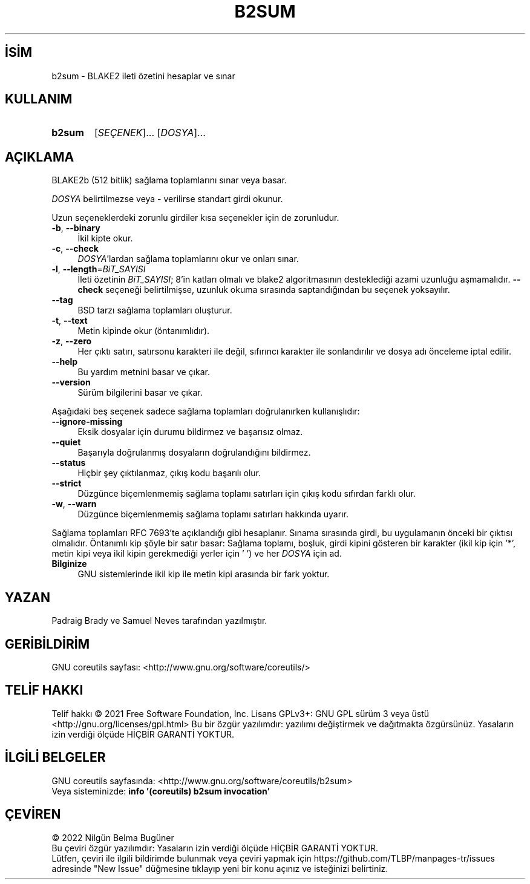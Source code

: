 .ig
 * Bu kılavuz sayfası Türkçe Linux Belgelendirme Projesi (TLBP) tarafından
 * XML belgelerden derlenmiş olup manpages-tr paketinin parçasıdır:
 * https://github.com/TLBP/manpages-tr
 *
..
.\" Derlenme zamanı: 2023-01-28T03:33:53+03:00
.TH "B2SUM" 1 "Eylül 2021" "GNU coreutils 9.0" "Kullanıcı Komutları"
.\" Sözcükleri ilgisiz yerlerden bölme (disable hyphenation)
.nh
.\" Sözcükleri yayma, sadece sola yanaştır (disable justification)
.ad l
.PD 0
.SH İSİM
b2sum - BLAKE2 ileti özetini hesaplar ve sınar
.sp
.SH KULLANIM
.IP \fBb2sum\fR 6
[\fISEÇENEK\fR]... [\fIDOSYA\fR]...
.sp
.PP
.sp
.SH "AÇIKLAMA"
BLAKE2b (512 bitlik) sağlama toplamlarını sınar veya basar.
.sp
\fIDOSYA\fR belirtilmezse veya - verilirse standart girdi okunur.
.sp
Uzun seçeneklerdeki zorunlu girdiler kısa seçenekler için de zorunludur.
.sp
.TP 4
\fB-b\fR, \fB--binary\fR
İkil kipte okur.
.sp
.TP 4
\fB-c\fR, \fB--check\fR
\fIDOSYA\fR\&'lardan sağlama toplamlarını okur ve onları sınar.
.sp
.TP 4
\fB-l\fR, \fB--length\fR=\fIBiT_SAYISI\fR
İleti özetinin \fIBiT_SAYISI\fR; 8\&'in katları olmalı ve blake2 algoritmasının desteklediği azami uzunluğu aşmamalıdır. \fB--check\fR seçeneği belirtilmişse, uzunluk okuma sırasında saptandığından bu seçenek yoksayılır.
.sp
.TP 4
\fB--tag\fR
BSD tarzı sağlama toplamları oluşturur.
.sp
.TP 4
\fB-t\fR, \fB--text\fR
Metin kipinde okur (öntanımlıdır).
.sp
.TP 4
\fB-z\fR, \fB--zero\fR
Her çıktı satırı, satırsonu karakteri ile değil, sıfırıncı karakter ile sonlandırılır ve dosya adı önceleme iptal edilir.
.sp
.TP 4
\fB--help\fR
Bu yardım metnini basar ve çıkar.
.sp
.TP 4
\fB--version\fR
Sürüm bilgilerini basar ve çıkar.
.sp
.PP
Aşağıdaki beş seçenek sadece sağlama toplamları doğrulanırken kullanışlıdır:
.sp
.TP 4
\fB--ignore-missing\fR
Eksik dosyalar için durumu bildirmez ve başarısız olmaz.
.sp
.TP 4
\fB--quiet\fR
Başarıyla doğrulanmış dosyaların doğrulandığını bildirmez.
.sp
.TP 4
\fB--status\fR
Hiçbir şey çıktılanmaz, çıkış kodu başarılı olur.
.sp
.TP 4
\fB--strict\fR
Düzgünce biçemlenmemiş sağlama toplamı satırları için çıkış kodu sıfırdan farklı olur.
.sp
.TP 4
\fB-w\fR, \fB--warn\fR
Düzgünce biçemlenmemiş sağlama toplamı satırları hakkında uyarır.
.sp
.PP
Sağlama toplamları RFC 7693\&'te açıklandığı gibi hesaplanır. Sınama sırasında girdi, bu uygulamanın önceki bir çıktısı olmalıdır. Öntanımlı kip şöyle bir satır basar: Sağlama toplamı, boşluk, girdi kipini gösteren bir karakter (ikil kip için \&'*\&', metin kipi veya ikil kipin gerekmediği yerler için \&' \&') ve her \fIDOSYA\fR için ad.
.sp
.TP 4
\fBBilginize\fR
GNU sistemlerinde ikil kip ile metin kipi arasında bir fark yoktur.
.sp
.PP
.sp
.SH "YAZAN"
Padraig Brady ve Samuel Neves tarafından yazılmıştır.
.sp
.SH "GERİBİLDİRİM"
GNU coreutils sayfası: <http://www.gnu.org/software/coreutils/>
.sp
.SH "TELİF HAKKI"
Telif hakkı © 2021 Free Software Foundation, Inc. Lisans GPLv3+: GNU GPL sürüm 3 veya üstü <http://gnu.org/licenses/gpl.html> Bu bir özgür yazılımdır: yazılımı değiştirmek ve dağıtmakta özgürsünüz. Yasaların izin verdiği ölçüde HİÇBİR GARANTİ YOKTUR.
.sp
.SH "İLGİLİ BELGELER"
GNU coreutils sayfasında: <http://www.gnu.org/software/coreutils/b2sum>
.br
Veya sisteminizde: \fBinfo \&'(coreutils) b2sum invocation\&'\fR
.sp
.SH "ÇEVİREN"
© 2022 Nilgün Belma Bugüner
.br
Bu çeviri özgür yazılımdır: Yasaların izin verdiği ölçüde HİÇBİR GARANTİ YOKTUR.
.br
Lütfen, çeviri ile ilgili bildirimde bulunmak veya çeviri yapmak için https://github.com/TLBP/manpages-tr/issues adresinde "New Issue" düğmesine tıklayıp yeni bir konu açınız ve isteğinizi belirtiniz.
.sp
